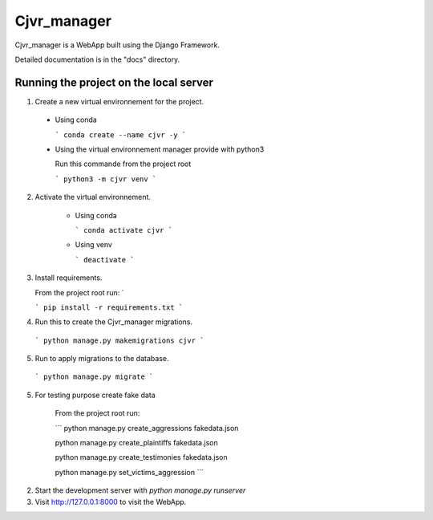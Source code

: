 =====
Cjvr_manager
=====



Cjvr_manager is a WebApp built using the Django Framework.



Detailed documentation is in the "docs" directory.



Running the project on the local server
---------------------------------------

1. Create a new virtual environnement for the project.
  
  * Using conda
    
    ```
    conda create --name cjvr -y
    ```
  
  * Using the virtual environnement manager provide with python3
    
    Run this commande from the project root
    
    ```
    python3 -m cjvr venv
    ```
    

2. Activate the virtual environnement.
    
    * Using conda
    
      ```
      conda activate cjvr
      ```
      
    * Using venv
  
      ```
      deactivate
      ```
      
3.  Install requirements.
    
    From the project root run: `
    
    ```
    pip install -r requirements.txt
    ```


4. Run this to create the Cjvr_manager migrations.
  
  ```
  python manage.py makemigrations cjvr
  ``` 


5. Run to apply migrations to the database.

  ```
  python manage.py migrate
  ``` 


5. For testing purpose create fake data
    
    From the project root run:
    
    ```
    python manage.py create_aggressions fakedata.json
    
    python manage.py create_plaintiffs fakedata.json
    
    python manage.py create_testimonies fakedata.json
    
    python manage.py set_victims_aggression
    ```


2. Start the development server with `python manage.py runserver`


3. Visit http://127.0.0.1:8000 to visit the WebApp.

